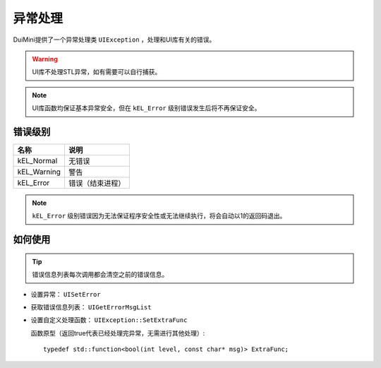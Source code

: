 异常处理
========
DuiMini提供了一个异常处理类 ``UIException`` ，处理和UI库有关的错误。

.. Warning:: UI库不处理STL异常，如有需要可以自行捕获。

.. Note:: UI库函数均保证基本异常安全，但在 ``kEL_Error`` 级别错误发生后将不再保证安全。

错误级别
--------
============  ===============
   名称           说明 
============  ===============
kEL_Normal    无错误
kEL_Warning   警告
kEL_Error     错误（结束进程）
============  ===============

.. Note:: ``kEL_Error`` 级别错误因为无法保证程序安全性或无法继续执行，将会自动以1的返回码退出。

如何使用
--------
.. Tip:: 错误信息列表每次调用都会清空之前的错误信息。

- 设置异常： ``UISetError``
- 获取错误信息列表： ``UIGetErrorMsgList``
- 设置自定义处理函数： ``UIException::SetExtraFunc``

  函数原型（返回true代表已经处理完异常，无需进行其他处理）::

    typedef std::function<bool(int level, const char* msg)> ExtraFunc;

